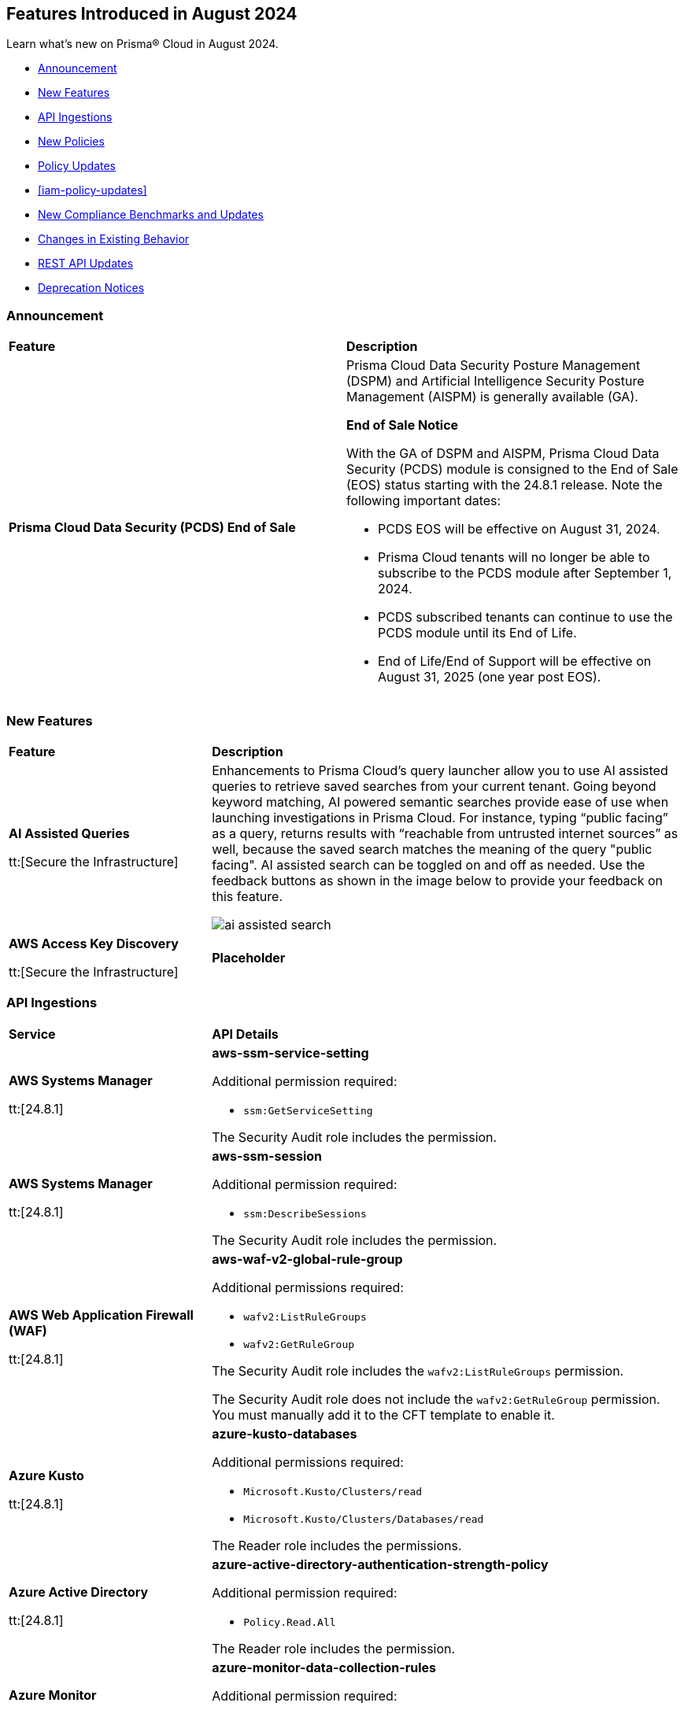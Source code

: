 == Features Introduced in August 2024

Learn what's new on Prisma® Cloud in August 2024.

* <<announcement>>
* <<new-features>>
* <<api-ingestions>>
* <<new-policies>>
* <<policy-updates>>
* <<iam-policy-updates>>
* <<new-compliance-benchmarks-and-updates>>
* <<changes-in-existing-behavior>>
* <<rest-api-updates>>
* <<deprecation-notices>>

[#announcement]
=== Announcement

[cols="50%a,50%a"]
|===
|*Feature*
|*Description*

|*Prisma Cloud Data Security (PCDS) End of Sale*

|Prisma Cloud Data Security Posture Management (DSPM) and Artificial Intelligence Security Posture Management (AISPM) is generally available (GA).

*End of Sale Notice*

With the GA of DSPM and AISPM, Prisma Cloud Data Security (PCDS) module is consigned to the End of Sale (EOS) status starting with the 24.8.1 release. Note the following important dates:

* PCDS EOS will be effective on August 31, 2024.
* Prisma Cloud tenants will no longer be able to subscribe to the PCDS module after September 1, 2024.
* PCDS subscribed tenants can continue to use the PCDS module until its End of Life.
* End of Life/End of Support will be effective on August 31, 2025 (one year post EOS).

|===


[#new-features]
=== New Features

[cols="30%a,70%a"]
|===
|*Feature*
|*Description*

|*AI Assisted Queries*

tt:[Secure the Infrastructure]
//RLP-146585, - To Do, JJ to share the doc link

|Enhancements to Prisma Cloud's query launcher allow you to use AI assisted queries to retrieve saved searches from your current tenant. Going beyond keyword matching, AI powered semantic searches provide ease of use when launching investigations in Prisma Cloud. For instance, typing “public facing” as a query, returns results with “reachable from untrusted internet sources” as well, because the saved search matches the meaning of the query "public facing". AI assisted search can be toggled on and off as needed. Use the feedback buttons as shown in the image below to provide your feedback on this feature. 

image::ai-assisted-search.gif[]

|*AWS Access Key Discovery*

tt:[Secure the Infrastructure]
//RLP-146594

|*Placeholder*

|===


[#api-ingestions]
=== API Ingestions

[cols="30%a,70%a"]
|===
|*Service*
|*API Details*

|*AWS Systems Manager*

tt:[24.8.1] 
//RLP-145960

|*aws-ssm-service-setting*

Additional permission required:

* `ssm:GetServiceSetting`

The Security Audit role includes the permission. 

|*AWS Systems Manager*

tt:[24.8.1] 
//RLP-145206

|*aws-ssm-session*

Additional permission required:

* `ssm:DescribeSessions`

The Security Audit role includes the permission. 

|*AWS Web Application Firewall (WAF)*

tt:[24.8.1] 
//RLP-134184

|*aws-waf-v2-global-rule-group*

Additional permissions required:

* `wafv2:ListRuleGroups`
* `wafv2:GetRuleGroup`

The Security Audit role includes the `wafv2:ListRuleGroups` permission.

The Security Audit role does not include the `wafv2:GetRuleGroup` permission. You must manually add it to the CFT template to enable it.

|*Azure Kusto*
//RLP-145859

tt:[24.8.1]

|*azure-kusto-databases*

Additional permissions required:

* `Microsoft.Kusto/Clusters/read`
* `Microsoft.Kusto/Clusters/Databases/read`

The Reader role includes the permissions.

|*Azure Active Directory*
//RLP-131021

tt:[24.8.1]

|*azure-active-directory-authentication-strength-policy*

Additional permission required:

* `Policy.Read.All`

The Reader role includes the permission.


|*Azure Monitor*
//RLP-145820

tt:[24.8.1] 

|*azure-monitor-data-collection-rules*

Additional permission required:

* `Microsoft.Insights/DataCollectionRules/Read`

The Reader role includes the permission.

|*Azure SQL Database*
//RLP-143840

tt:[24.8.1] 

|*azure-sql-vm*

Additional permission required:

* `Microsoft.SqlVirtualMachine/sqlVirtualMachines/read`

The Reader role includes the permission.

|*Azure Virtual Desktop*
//RLP-145868

tt:[24.8.1]

|*azure-virtual-desktop-application-groups*

Additional permission required:

* `Microsoft.DesktopVirtualization/applicationgroups/read`

The Reader role includes the permission.

|*Google Application Integration*
//RLP-146020

tt:[24.8.1]

|*gcloud-application-integration*

Additional permissions required:

* `integrations.integrations.list`
* `integrations.integrationVersions.list`

The Viewer role includes the permissions.

|*Google Backup and DR*
//RLP-146021

tt:[24.8.1]

|*gcloud-backup-dr-management-server*

Additional permissions required:

* `backupdr.managementServers.list`
* `backupdr.managementServers.getIamPolicy`

The Viewer role includes the permissions.


|*Google Cloud Scheduler*
//RLP-146022

tt:[24.8.1]

|*gcloud-cloud-scheduler-job*

Additional permission required:

* `cloudscheduler.jobs.list`

The Viewer role includes the permission.

|===


[#new-policies]
=== New Policies

[cols="50%a,50%a"]
|===
|*Policies*
|*Description*

|*AWS FSx for OpenZFS file systems not configured to copy tags to backups or volumes*

tt:[24.8.1]
//RLP-146695

|This policy identifies the AWS FSx for OpenZFS file system is configured to copy tags to backups or volumes.

AWS FSx for OpenZFS is a managed service for deploying and scaling OpenZFS file systems on AWS. Tags make resource identification and management easier, ensuring consistent security policies across file systems. Without copying tags to backups and volumes in AWS FSx for OpenZFS, enforcing consistent access control and tracking sensitive data in these resources becomes challenging.

It is recommended to configure an FSx for the OpenZFS file system to copy tags to backups and volumes.

*Policy Severity—* Informational

*Policy Type—* Config

----
config from cloud.resource where cloud.type = 'aws' AND api.name = 'aws-fsx-file-system' AND json.rule = FileSystemType equals "OPENZFS" and Lifecycle equals "AVAILABLE" and (OpenZFSConfiguration.CopyTagsToBackups is false or OpenZFSConfiguration.CopyTagsToVolumes is false )
----

|*AWS Private CA root certificate authority is enabled*

tt:[24.8.1]
//RLP-146681

|This policy identifies enabled AWS Private CA root certificate authorities.

AWS Private CA enables creating a root CA to issue private certificates for securing internal resources like servers, applications, users, devices, and containers. The root CA should be disabled for daily tasks to minimize risk, as it should only issue certificates for intermediate CAs, allowing it to remain secure while intermediate CAs handle the issuance of end-entity certificates.

It is recommended to disable the AWS Private CA root certificate authority to secure.

*Policy Severity—* Informational

*Policy Type—* Config

----
config from cloud.resource where cloud.type = 'aws' and api.name = 'aws-acm-pca-certificate-authority' AND json.rule = Type equal ignore case ROOT and Status equal ignore case active
----

|*AWS EC2 instance is assigned with public IP*

tt:[24.8.1]
//RLP-146630

|This policy identifies the AWS EC2 instance having a public IP address assigned.

AWS EC2 instances with public IPs are virtual servers hosted in the Amazon Web Services (AWS) cloud that can be accessed over the internet. Public IPs increase an EC2 instance's attack surface, necessitating robust security configurations to prevent unauthorized access and attacks.

It is recommended to use private IPv4 addresses for communication between EC2 instances and disassociate the public IP address from an instance or disable auto-assign public IP addresses in the subnet.

*Policy Severity—* Informational

*Policy Type—* Config

----
config from cloud.resource where cloud.type = 'aws' AND api.name = 'aws-ec2-describe-instances' AND json.rule = networkInterfaces[*].association.publicIp exists
----

|*AWS Secrets Manager secret not configured to rotate within 90 days*

tt:[24.8.1]
//RLP-146436

|This policy identifies the AWS Secrets Manager secret is not configured to automatically rotate the secret within 90 days.

Rotating secrets minimizes the risk of compromised credentials and reduces exposure to potential threats. Failing to rotate secrets increases the risk of security breaches and prolonged exposure to threats.

It is recommended to configure automatic rotation in AWS Secrets Manager to replace long-term secrets with short-term ones, reducing the risk of compromise.

*Policy Severity—* Low

*Policy Type—* Config

----
config from cloud.resource where cloud.type = 'aws' AND api.name = 'aws-secretsmanager-describe-secret' AND json.rule = rotationEnabled is true and owningService is not member of (appflow, databrew, datasync, directconnect, events, opsworks-cm, rds, sqlworkbench) and rotationRules.automaticallyAfterDays exists and rotationRules.automaticallyAfterDays greater than 90
----

|*AWS RDS database reachable from any untrust internet source*

tt:[24.8.1]
//RLP-145572

|This policy identifies AWS RDS instances that are exposed to inbound traffic from any untrust internet source. 

AWS RDS is Amazon managed service for running relational databases in the cloud. Allowing an AWS RDS database to be reachable from any untrusted internet source increases the risk of unauthorized access and potential security breaches due to expanded attack surface.

It is recommended to restrict traffic from untrusted IP addresses and limit the access to known hosts, services, or specific entities for the RDS Database instances.

*Policy Severity—* High

*Policy Type—* Network Config

----
config from network where source.network = UNTRUST_INTERNET and dest.resource.type = 'PaaS' and dest.cloud.type = 'AWS' and dest.paas.service.type = 'AWS RDS' 
----

|*AWS Redshift database reachable from any untrust internet source*

tt:[24.8.1]
//RLP-145570

|This policy identifies the AWS Redshift clusters that are exposed to inbound traffic from any untrust internet source. 

Redshift clusters are AWS cloud-based data warehouses designed for data analysis and querying of large datasets. Allowing an AWS Redshift cluster to be reachable from any untrusted internet source increases the risk of unauthorized access and potential security breaches due to expanded attack surface.

It is recommended to restrict traffic from untrusted IP addresses and limit the access to known hosts, services, or specific entities for the Redshift clusters.

*Policy Severity—* High

*Policy Type—* Network Config

----
config from network where source.network = UNTRUST_INTERNET and dest.resource.type = 'PaaS' and dest.cloud.type = 'AWS' and dest.paas.service.type = 'AWS Redshift'
----

|*Azure Microsoft Entra ID users can consent to apps accessing company data on their behalf not set to verified publishers*

tt:[24.8.1]
//RLP-146433

|This policy identifies instances in the Microsoft Entra ID configuration where users in your Azure Microsoft Entra ID (formerly Azure Active Directory) can consent to applications accessing company data on their behalf, even if the applications are not from verified publishers.

Allowing unverified applications to access company data increases the likelihood of data breaches and unauthorized access, which could lead to the exposure of confidential information. Using unverified applications can lead to non-compliance with data protection regulations and undermine trust in the organization's data handling practices.

As a best practice, it is recommended to configure the user consent settings to restrict access only to applications from verified publishers.

*Policy Severity—* Low

*Policy Type—* Config

----
config from cloud.resource where cloud.type = 'azure' AND api.name = 'azure-active-directory-authorization-policy' AND json.rule = defaultUserRolePermissions.permissionGrantPoliciesAssigned[*] does not contain "ManagePermissionGrantsForSelf.microsoft-user-default-low"
----

|*Azure Machine Learning compute instance not running latest OS Image Version*

tt:[24.8.1]
//RLP-146432

|This policy identifies Azure Machine Learning compute instances not running on the latest available image version.

Running compute instances on outdated image versions increases security risks. Without the latest security patches and updates, these instances are more vulnerable to attacks, which can compromise machine learning models and data.

As a best practice, it is recommended to recreate or update Azure Machine Learning compute instances to the latest image version, ensuring they have the most recent security patches and updates.

*Policy Severity—* Medium

*Policy Type—* Config

----
config from cloud.resource where cloud.type = 'azure' AND api.name = 'azure-machine-learning-compute' AND json.rule = properties.provisioningState equal ignore case "Succeeded" and properties.properties.state equal ignore case "Running" and properties.properties.osImageMetadata.isLatestOsImageVersion is false
----

|*Azure Network Watcher not enabled*

tt:[24.8.1]
//RLP-146431

|This policy identifies Azure subscription regions where Network Watcher is not enabled. 

Azure Network Watcher provides tools to monitor, diagnose, view metrics, and enable or disable logs for resources in an Azure virtual network. Without Network Watcher enabled, you lose critical capabilities to monitor and diagnose network issues, making it difficult to identify and resolve performance bottlenecks, network security rules, and connectivity issues.

As a best practice, it is recommended to enable Azure Network Watcher for your region to leverage its monitoring and diagnostic capabilities.

*Policy Severity—* Informational

*Policy Type—* Config

----
config from cloud.resource where cloud.type = 'azure' AND api.name = 'azure-network-watcher-list' AND json.rule = provisioningState equals Succeeded as X; count(X) less than 1
----

|*Azure SQL server public network access setting is enabled*

tt:[24.8.1]
//RLP-39590

|This policy identifies Azure SQL servers which have public network access setting enabled. 

Publicly accessible SQL servers are vulnerable to external threats with risk of unauthorized access or may remotely exploit any vulnerabilities.

It is recommended to configure the SQL servers with IP-based strict server-level firewall rules or virtual-network rules or private endpoints so that servers are accessible only to restricted entities.

*Policy Severity—* Medium

*Policy Type—* Config

----
config from cloud.resource where cloud.type = 'azure' AND api.name = 'azure-sql-server-list' AND json.rule = ['sqlServer'].['properties.state'] equal ignore case Ready and ['sqlServer'].['properties.publicNetworkAccess'] equal ignore case Enabled and ['sqlServer'].['properties.privateEndpointConnections'] is empty and firewallRules[*] is empty
----

|*Azure PostgreSQL flexible server secure transport parameter is disabled*

tt:[24.8.1]
//RLP-39432

|This policy identifies PostgreSQL flexible servers for which secure transport (SSL connectivity) parameter is disabled. 

Secure transport (SSL connectivity) helps to provide a new layer of security, by connecting server to client applications using Secure Sockets Layer (SSL). Enforcing SSL connections between server and client applications helps protect against ‘man in the middle’ attacks by encrypting the data stream between the server and application.

As a security best practice, it is recommended to enable secure transport parameter for Azure PostgreSQL flexible server.

*Policy Severity—* Medium

*Policy Type—* Config

----
config from cloud.resource where cloud.type = 'azure' AND api.name = 'azure-postgresql-flexible-server' AND json.rule = properties.state equal ignore case Ready and require_secure_transport.value does not equal ignore case on
----

|*Azure SQL server using insecure TLS version*

tt:[24.8.1]
//RLP-36846

|This policy identifies Azure SQL servers which use insecure TLS version. 

Enforcing TLS connections between database server and client applications helps protect against 'man in the middle' attacks by encrypting the data stream between the server and application. 

As a security best practice, it is recommended to use the latest TLS version for Azure SQL server.

*Policy Severity—* Medium

*Policy Type—* Config

----
config from cloud.resource where cloud.type = 'azure' AND api.name = 'azure-sql-server-list' AND json.rule = ['sqlServer'].['properties.state'] equal ignore case "Ready" and (['sqlServer'].['properties.minimalTlsVersion'] equal ignore case "None" or ['sqlServer'].['properties.minimalTlsVersion'] equals "1.0" or ['sqlServer'].['properties.minimalTlsVersion'] equals "1.1")
----

|*GCP Cloud Function not enabled with VPC connector for network egress*

tt:[24.8.1]
//RLP-146158

|This policy identifies GCP Cloud Functions that are not enabled with a VPC connector for network egress. This includes both Cloud Functions v1 and Cloud Functions v2.

Using a VPC connector for network egress in GCP Cloud Functions is crucial to prevent security risks such as data interception and unauthorized access. This practice strengthens security by allowing safe communication with private resources, enhancing traffic monitoring, reducing the risk of data leaks, and ensuring compliance with security policies.

It is recommended to configure GCP Cloud Functions with a VPC connector.

*Policy Severity—* Informational

*Policy Type—* Config

----
config from cloud.resource where cloud.type = 'gcp' AND api.name = 'gcloud-cloud-function-v2' AND json.rule = state equals ACTIVE and serviceConfig.vpcConnector does not exist
----

|*GCP Cloud Function with overly permissive network ingress settings*

tt:[24.8.1]
//RLP-146154

|This policy identifies GCP Cloud Functions that have overly permissive network ingress settings. This includes both Cloud Functions v1 and Cloud Functions v2.

Ingress settings control whether resources outside of your Google Cloud project or VPC Service Controls perimeter can invoke a function.  With overly permissive ingress setting, all inbound requests to invoke function are allowed, both from the public and from resources within the same project. Restrictive network ingress settings for cloud functions in GCP minimize the risk of unauthorized access and attacks by limiting inbound traffic to trusted sources. This approach enhances security, prevents malicious activities, and ensures only legitimate traffic reaches your applications.

It is recommended to restrict the public traffic and allow traffic from VPC networks in the same project or traffic through the Cloud Load Balancer.

*Policy Severity—* Low

*Policy Type—* Config

----
config from cloud.resource where cloud.type = 'gcp' AND api.name = 'gcloud-cloud-function-v2' AND json.rule = state equals ACTIVE and serviceConfig.ingressSettings equals ALLOW_ALL
----

|*GCP Cloud Function v1 is using unsecured HTTP trigger*

tt:[24.8.1]
//RLP-146140

|This policy identifies GCP Cloud Functions v1 that are using unsecured HTTP trigger.

Using HTTP triggers for cloud functions poses significant security risks, including vulnerability to interception, tampering, and various attacks like man-in-the-middle. Conversely, HTTPS triggers provide encrypted communication, safeguarding sensitive data and ensuring confidentiality. HTTPS also supports authentication mechanisms, enhancing overall security and trust.

It is recommended to enable 'Require HTTPS' for HTTP triggers for all cloud functions v1.

*Policy Severity—* Medium

*Policy Type—* Config

----
config from cloud.resource where cloud.type = 'gcp' AND api.name = 'gcloud-cloud-function-v2' AND json.rule = environment equals GEN_1 and serviceConfig.securityLevel does not equal SECURE_ALWAYS
----

|*GCP Cloud Function is publicly accessible by allUsers or allAuthenticatedUsers*

tt:[24.8.1]
//RLP-146140

|This policy identifies GCP Cloud Functions that are publicly accessible by allUsers or allAuthenticatedUsers.

Granting permissions to 'allusers' or 'allAuthenticatedUsers' on any resource in GCP makes the resource public. Public access over cloud functions can lead to unauthorized invocations of the function or leakage of sensitive information such as the function's source code. 

Following the least privileged access policy, it is recommended to grant access restrictively and avoid granting permissions to allUsers or allAuthenticatedUsers unless absolutely needed.

*Policy Severity—* Medium

*Policy Type—* Config

----
config from cloud.resource where cloud.type = 'gcp' AND api.name = 'gcloud-cloud-function-v2' AND json.rule = state equals ACTIVE and iamPolicy.bindings[?any(members[*] is member of ("allAuthenticatedUsers","allUsers"))] exists
----

|*GCP Cloud Function is granted a basic role*

tt:[24.8.1]
//RLP-145853

|This policy identifies GCP Cloud Functions that are granted a basic role. This includes both Cloud Functions v1 and Cloud Functions v2.

Basic roles are highly permissive roles that existed before the introduction of IAM and grant wide access over project to the grantee. The use of basic roles for granting permissions increases the blast radius and could help to escalate privilege further in case the Cloud Function is compromised.

Following the principle of least privilege, it is recommended to avoid the use of basic roles.

*Policy Severity—* Medium

*Policy Type—* Config

----
config from cloud.resource where api.name = 'gcloud-projects-get-iam-user' AND json.rule = roles[*] contains "roles/viewer" or roles[*] contains "roles/editor" or roles[*] contains "roles/owner" as X; config from cloud.resource where api.name = 'gcloud-cloud-function-v2' as Y; filter '$.Y.serviceConfig.serviceAccountEmail equals $.X.user'; show Y;
----

|*OCI Object Storage Bucket write level logging is disabled*

tt:[24.8.1]
//RLP-61035

|This policy identifies Object Storage buckets that have write-level logging disabled.

Enabling write-level logging for Object Storage provides more visibility into changes to objects in your buckets. Without write-level logging, there is no record of changes made to the bucket. This lack of visibility can lead to undetected data breaches, unauthorized changes, and compliance violations.

As a best practice, it is recommended to enable write-level logging on Object Storage buckets.

*Policy Severity—* Low

*Policy Type—* Config

----
config from cloud.resource where api.name = 'oci-object-storage-bucket' as X; config from cloud.resource where api.name = 'oci-logging-logs' as Y; filter 'not ($.X.name contains $.Y.configuration.source.resource and $.Y.configuration.source.service contains objectstorage and $.Y.configuration.source.category contains write and $.Y.lifecycleState equal ignore case ACTIVE )'; show X;
----

|*User with Administrative Permissions Has Active Access Keys Which Are Unused Over 90 Days*

tt:[24.8.1]
//RLP-146497

|Identifies user accounts with administrative permissions for which active access keys exist and have not been used in at least 90 days. Access keys are long-term credentials which allow AWS IAM users programmatic access to resources. When the user in question possesses administrative permissions, and their access keys are active but not in use, they can potentially be found by an adversary, granting them administrative permissions.

*Policy Severity—* Medium

*Policy Type—* IAM

*Policy Subtype—* Permissions

----
config from iam where dest.cloud.type = 'AWS' AND action.access.isAdministrative = true AND source.cloud.accesskey.lastused.days > 90 AND source.cloud.accesskey.activekeys > 0
----

|*Cloud Service account with high privileges is inactive for 90 days and is assigned to a resource*

tt:[24.8.1]
//RLP-146497

|Identifies cloud service accounts in Azure, AWS and GCP which have administrative permissions that have not been used in the last 90 days and are attached to a resource. 

As opposed to user accounts, service accounts are predictable. Therefore, if a service account has administrative permissions which it has not used in the past 90 days, we can confidently say the resource it is attached to does not require them, and remove the permissions, decreasing the blast radius in case of a compromise of the service account.

*Policy Severity—* Medium

*Policy Type—* IAM

*Policy Subtype—* Permissions

----
config from iam where grantedby.cloud.entity.type IN ( 'role', 'serviceaccount', 'service principal', 'user assigned', 'system assigned' ) AND action.access.isAdministrative = true AND grantedby.cloud.entity.lastlogin.days > 90 AND source.cloud.resource.type in ( 'instance', 'function', 'oidc-provider', 'environment', 'task-definition', 'WebIdentity', 'virtualMachines', 'sites', 'App Registration', 'service', 'workflows', 'virtualMachineScaleSets/virtualMachines', 'instances', 'applications', 'services', 'functions', 'serviceAccounts')
----

|*User account with high privileges and MFA disabled*

tt:[24.8.1]
//RLP-146497

|Identifies user accounts with administrative permissions for which Multi-Factor Authentication (MFA) is not enabled. 

Sensitive accounts such as those with administrative permissions are considered high value to attackers and tend to be targeted. 

As such, these accounts, when not safeguarded by an additional authentication factor, have a higher chance of successful compromise, which would result in the adversary gaining administrative permissions within your ogranization.

*Policy Severity—* High

*Policy Type—* IAM

*Policy Subtype—* Permissions

----
config from iam where action.access.isAdministrative = true AND source.cloud.resource.type = 'user' AND source.mfaenabled = False
----

|*Third-Party Service Account with High Privileges at the Folder or Organization Level*

tt:[24.8.1]
//RLP-146497

|Identifies instances of third-party vendor owned service accounts which are granted high privileges and may allow administrative access to your cloud environment. 

This increases the attack surface, as in case of a compromise of the vendor's environment, an attacker would gain elevated access to your account by abusing the service account permissions.

*Policy Severity—* Medium

*Policy Type—* IAM

*Policy Subtype—* Permissions

----
config from iam where dest.cloud.type = 'GCP' AND grantedby.cloud.entity.type = 'serviceaccount' AND action.access.isAdministrative = true AND source.cloud.account.isvendor = true AND grantedby.level.type IN ( 'GCP Organization', 'GCP Folder' )
----


|*Service Account with Cross Cloud Administrative Access*

tt:[24.8.1]
//RLP-146497

|Identifies service accounts with permissions to assume an administrative role in another account hosted in a different cloud vendor environment. 

Administrative permissions can result in the compromising of the security posture of your organization.

As the service account resides in a separate cloud vendor's environment, a compromise of the source account could lead to lateral movement exposing the second account and enlarging the blast radius across cloud provider environments.

*Policy Severity—* Medium

*Policy Type—* IAM

*Policy Subtype—* Permissions

----
config from iam where source.cloud.type = 'GCP' AND dest.cloud.type = 'AWS' and action.access.isadministrative = True AND grantedby.cloud.entity.type = 'role'
----

|===


[#policy-updates]
=== Policy Updates

[cols="50%a,50%a"]
|===
|*Policy Updates*
|*Description*

2+|*Policy Updates—RQL and Metadata*

|*GCP GKE unsupported Master node version*
//RLP-146735

tt:[24.8.1]

|*Changes—* The policy description and RQL are updated to narrow down resources based on currently supported GKE versions and remove false positives.

*Current Policy Description—* Ensure your GKE Master node version is supported. This policy checks your GKE master node version and generates an alert if the version running is unsupported.

*Updated Policy Description—* This policy identifies the GKE master node version and generates an alert if the version running is unsupported.

Using an unsupported version of Google Kubernetes Engine (GKE) on Google Cloud Platform (GCP) can lead to several potential issues and risks, such as security vulnerabilities, compatibility issues, performance and stability problems, and compliance concerns. To mitigate these risks, it's crucial to regularly update the GKE clusters to supported versions recommended by Google Cloud.

As a security best practice, it is always recommended to use the latest version of GKE.

*Policy Severity—* Medium

*Policy Type—* Config

*Current RQL—*

----
config from cloud.resource where cloud.type = 'gcp' AND api.name = 'gcloud-container-describe-clusters' AND json.rule = isMasterVersionSupported exists AND isMasterVersionSupported does not equal "true"
----

*Updated RQL—*

----
config from cloud.resource where cloud.type = 'gcp' AND api.name = 'gcloud-container-describe-clusters' AND json.rule = NOT ( currentMasterVersion starts with "1.27." or currentMasterVersion starts with "1.28." or currentMasterVersion starts with "1.29." or currentMasterVersion starts with "1.30." )
----

*Impact—* Low. Existing alerts will be resolved for the GKE clusters where the GKE major and minor versions are not end of life as per the GCP release schedule.

|*GCP GKE unsupported node version*
//RLP-146735

tt:[24.8.1]

|*Changes—* The policy description and RQL are updated to narrow down resources based on currently supported GKE versions and remove false positives.

*Current Policy Description—* Ensure your GKE node version is supported. This policy checks your GKE node version and generates an alert if the version running is unsupported.

*Updated Policy Description—* This policy identifies the GKE node version and generates an alert if the version running is unsupported.

Using an unsupported version of Google Kubernetes Engine (GKE) on Google Cloud Platform (GCP) can lead to several potential issues and risks, such as security vulnerabilities, compatibility issues, performance and stability problems, and compliance concerns. To mitigate these risks, it's crucial to regularly update the GKE clusters to supported versions recommended by Google Cloud.

As a security best practice, it is always recommended to use the latest version of GKE.

*Policy Severity—* Medium

*Policy Type—* Config

*Current RQL—*

----
config from cloud.resource where cloud.type = 'gcp' AND api.name = 'gcloud-container-describe-clusters' AND json.rule = isNodeVersionSupported exists AND isNodeVersionSupported does not equal "true"
----

*Updated RQL—*

----
config from cloud.resource where cloud.type = 'gcp' AND api.name = 'gcloud-container-describe-clusters' AND json.rule = NOT ( currentNodeVersion starts with "1.27." or currentNodeVersion starts with "1.28." or currentNodeVersion starts with "1.29." or currentNodeVersion starts with "1.30." )
----

*Impact—* Low. Existing alerts will be resolved for the GKE clusters where the GKE major and minor versions are not end of life as per the GCP release schedule.

|*AWS Secret Manager Secret that is publicly accessible through IAM policies*
//RLP-146497

tt:[24.8.1]

|*Changes—* The policy name, description, and RQL are updated to take into account all resource-based policy conditions to ensure full coverage.

*Current Policy Name—* AWS Secret Manager Secret that is publicly accessible through IAM policies

*Updated Policy Name—* AWS Secret Manager Secret is Publicly Accessible Through Resource-Based Policies

*Current Policy Description—* This policy identifies the AWS Secret Manager Secret resources which are publicly accessible through IAM policies. Ensure that the AWS Secret Manager Secret resources provisioned in your AWS account are not publicly accessible from the Internet to avoid sensitive data exposure and minimize security risks.

*Updated Policy Description—* This policy identifies AWS Secret Manager Secrets with Resource-based policies which allow all principals. This configuration creates a risk of sensitive information exposure. 

*Policy Severity—* High

*Policy Type—* IAM

*Current RQL—*

----
config from iam where dest.cloud.type = 'AWS' and source.public = true AND dest.cloud.service.name = 'secretsmanager' and dest.cloud.resource.type = 'Secret' AND grantedby.cloud.policy.condition ( 'aws:SourceArn' ) does not exist AND grantedby.cloud.policy.condition ( 'aws:VpcSourceIp' ) does not exist AND grantedby.cloud.policy.condition ( 'aws:username' ) does not exist AND grantedby.cloud.policy.condition ( 'aws:userid' ) does not exist AND grantedby.cloud.policy.condition ( 'aws:SourceVpc' ) does not exist AND grantedby.cloud.policy.condition ( 'aws:SourceVpce' ) does not exist AND grantedby.cloud.policy.condition ( 'aws:SourceIp' ) does not exist AND grantedby.cloud.policy.condition ( 'aws:SourceIdentity' ) does not exist AND grantedby.cloud.policy.condition ( 'aws:SourceAccount' ) does not exist AND grantedby.cloud.policy.condition ( 'aws:PrincipalOrgID' ) does not exist AND grantedby.cloud.policy.condition ( 'aws:PrincipalArn' ) does not exist AND grantedby.cloud.policy.condition ( 'aws:SourceOwner' ) does not exist AND grantedby.cloud.policy.condition ( 'kms:CallerAccount' ) does not exist AND grantedby.cloud.policy.condition ( 'aws:PrincipalOrgPaths' ) does not exist AND grantedby.cloud.policy.condition ( 'aws:ResourceOrgID' ) does not exist AND grantedby.cloud.policy.condition ( 'aws:ResourceOrgPaths' ) does not exist AND grantedby.cloud.policy.condition ( 'aws:ResourceAccount' ) does not exist
----

*Updated RQL—*

----
config from iam where dest.cloud.type = 'AWS' and source.public = true AND dest.cloud.service.name = 'secretsmanager' and dest.cloud.resource.type = 'Secret' AND grantedby.cloud.policy.condition does not exist 
----

*Impact—* No impact on alerts.

|*AWS KMS Key that is publicly accessible through IAM policies*
//RLP-146497

tt:[24.8.1]

|*Changes—* The policy name, description, and RQL are updated to take into account all resource-based policy conditions to ensure full coverage.

*Current Policy Name—* AWS KMS Key that is publicly accessible through IAM policies

*Updated Policy Name—* AWS KMS Key is Publicly Accessible Through Resource-Based Policies

*Current Policy Description—* This policy identifies the AWS KMS Key resources which are publicly accessible through IAM policies. Ensure that the AWS KMS Key resources provisioned in your AWS account are not publicly accessible from the Internet to avoid sensitive data exposure and minimize security risks.

*Updated Policy Description—* This policy identifies AWS KMS Keys with Resource-based policies which allow all principals. This configuration creates a risk of sensitive information exposure.

*Policy Severity—* High

*Policy Type—* IAM

*Current RQL—*

----
config from iam where dest.cloud.type = 'AWS' and source.public = true AND dest.cloud.service.name = 'kms' AND dest.cloud.resource.type = 'key' AND grantedby.cloud.policy.condition ( 'aws:SourceArn' ) does not exist AND grantedby.cloud.policy.condition ( 'aws:VpcSourceIp' ) does not exist AND grantedby.cloud.policy.condition ( 'aws:username' ) does not exist AND grantedby.cloud.policy.condition ( 'aws:userid' ) does not exist AND grantedby.cloud.policy.condition ( 'aws:SourceVpc' ) does not exist AND grantedby.cloud.policy.condition ( 'aws:SourceVpce' ) does not exist AND grantedby.cloud.policy.condition ( 'aws:SourceIp' ) does not exist AND grantedby.cloud.policy.condition ( 'aws:SourceIdentity' ) does not exist AND grantedby.cloud.policy.condition ( 'aws:SourceAccount' ) does not exist AND grantedby.cloud.policy.condition ( 'aws:PrincipalOrgID' ) does not exist AND grantedby.cloud.policy.condition ( 'aws:PrincipalArn' ) does not exist AND grantedby.cloud.policy.condition ( 'aws:SourceOwner' ) does not exist AND grantedby.cloud.policy.condition ( 'kms:CallerAccount' ) does not exist AND grantedby.cloud.policy.condition ( 'aws:PrincipalOrgPaths' ) does not exist AND grantedby.cloud.policy.condition ( 'aws:ResourceOrgID' ) does not exist AND grantedby.cloud.policy.condition ( 'aws:ResourceOrgPaths' ) does not exist AND grantedby.cloud.policy.condition ( 'aws:ResourceAccount' ) does not exist
----

*Updated RQL—*

----
config from iam where dest.cloud.type = 'AWS' and source.public = true AND dest.cloud.service.name = 'kms' AND dest.cloud.resource.type = 'key' AND grantedby.cloud.policy.condition does not exist 
----

*Impact—* No impact on alerts.

|*AWS Lambda Layer Version that is publicly accessible through IAM policies*
//RLP-146497

tt:[24.8.1]

|*Changes—* The policy name, description, and RQL are updated to take into account all resource-based policy conditions to ensure full coverage.

*Current Policy Name—* AWS Lambda Layer Version that is publicly accessible through IAM policies

*Updated Policy Name—* AWS Lambda Layer Version is Publicly Accessible Through Resource-Based Policies 

*Current Policy Description—* This policy identifies the AWS Lambda Layer Version resources which are publicly accessible through IAM policies. Ensure that the AWS AWS Lambda Layer Version resources provisioned in your AWS account are not publicly accessible from the Internet to avoid sensitive data exposure and minimize security risks.

*Updated Policy Description—* This policy identifies AWS Lambda Layer Versions with Resource-based policies which allow all principals. This configuration creates a risk of sensitive information exposure.

*Policy Severity—* Critical

*Policy Type—* IAM

*Current RQL—*

----
config from iam where dest.cloud.type = 'AWS' and source.public = true AND dest.cloud.service.name = 'lambda' AND dest.cloud.resource.type = 'layerVersion' AND grantedby.cloud.policy.condition ( 'aws:SourceArn' ) does not exist AND grantedby.cloud.policy.condition ( 'aws:VpcSourceIp' ) does not exist AND grantedby.cloud.policy.condition ( 'aws:username' ) does not exist AND grantedby.cloud.policy.condition ( 'aws:userid' ) does not exist AND grantedby.cloud.policy.condition ( 'aws:SourceVpc' ) does not exist AND grantedby.cloud.policy.condition ( 'aws:SourceVpce' ) does not exist AND grantedby.cloud.policy.condition ( 'aws:SourceIp' ) does not exist AND grantedby.cloud.policy.condition ( 'aws:SourceIdentity' ) does not exist AND grantedby.cloud.policy.condition ( 'aws:SourceAccount' ) does not exist AND grantedby.cloud.policy.condition ( 'aws:PrincipalOrgID' ) does not exist AND grantedby.cloud.policy.condition ( 'aws:PrincipalArn' ) does not exist AND grantedby.cloud.policy.condition ( 'AWS:SourceOwner' ) does not exist AND grantedby.cloud.policy.condition ( 'kms:CallerAccount' ) does not exist AND grantedby.cloud.policy.condition ( 'aws:PrincipalOrgPaths' ) does not exist AND grantedby.cloud.policy.condition ( 'aws:ResourceOrgID' ) does not exist AND grantedby.cloud.policy.condition ( 'aws:ResourceOrgPaths' ) does not exist AND grantedby.cloud.policy.condition ( 'aws:ResourceAccount' ) does not exist)
----

*Updated RQL—*

----
config from iam where dest.cloud.type = 'AWS' and source.public = true AND dest.cloud.service.name = 'lambda' AND dest.cloud.resource.type = 'layerVersion' AND grantedby.cloud.policy.condition does not exist 
----

*Impact—* No impact on alerts.

|*AWS SQS Queue that is publicly accessible through IAM policies*
//RLP-146497

tt:[24.8.1]

|*Changes—* The policy name, description, and RQL are updated to take into account all resource-based policy conditions to ensure full coverage.

*Current Policy Name—* AWS SQS Queue that is publicly accessible through IAM policies

*Updated Policy Name—* AWS SQS Queue is Publicly Accessible Through Resource-Based Policies

*Current Policy Description—* This policy identifies the AWS SQS Queue resources which are publicly accessible through IAM policies. Ensure that the AWS SQS Queue resources provisioned in your AWS account are not publicly accessible from the Internet to avoid sensitive data exposure and minimize security risks.

*Updated Policy Description—* This policy identifies AWS SQS Queues with Resource-based policies which allow all principals. This configuration creates a risk of sensitive information exposure.

*Policy Severity—* High

*Policy Type—* IAM

*Current RQL—*

----
config from iam where dest.cloud.type = 'AWS' and source.public = true AND dest.cloud.service.name = 'sqs' AND dest.cloud.resource.type = 'queue' AND grantedby.cloud.policy.condition ( 'aws:SourceArn' ) does not exist AND grantedby.cloud.policy.condition ( 'aws:VpcSourceIp' ) does not exist AND grantedby.cloud.policy.condition ( 'aws:username' ) does not exist AND grantedby.cloud.policy.condition ( 'aws:userid' ) does not exist AND grantedby.cloud.policy.condition ( 'aws:SourceVpc' ) does not exist AND grantedby.cloud.policy.condition ( 'aws:SourceVpce' ) does not exist AND grantedby.cloud.policy.condition ( 'aws:SourceIp' ) does not exist AND grantedby.cloud.policy.condition ( 'aws:SourceIdentity' ) does not exist AND grantedby.cloud.policy.condition ( 'aws:SourceAccount' ) does not exist AND grantedby.cloud.policy.condition ( 'aws:PrincipalOrgID' ) does not exist AND grantedby.cloud.policy.condition ( 'aws:PrincipalArn' ) does not exist AND grantedby.cloud.policy.condition ( 'aws:SourceOwner' ) does not exist AND grantedby.cloud.policy.condition ( 'kms:CallerAccount' ) does not exist AND grantedby.cloud.policy.condition ( 'aws:PrincipalOrgPaths' ) does not exist AND grantedby.cloud.policy.condition ( 'aws:ResourceOrgID' ) does not exist AND grantedby.cloud.policy.condition ( 'aws:ResourceOrgPaths' ) does not exist AND grantedby.cloud.policy.condition ( 'aws:ResourceAccount' ) does not exist
----

*Updated RQL—*

----
config from iam where dest.cloud.type = 'AWS' and source.public = true AND dest.cloud.service.name = 'sqs' AND dest.cloud.resource.type = 'queue' AND grantedby.cloud.policy.condition does not exist 
----

*Impact—* No impact on alerts.

|*AWS SNS Topic that is publicly accessible through IAM policies*
//RLP-146497

tt:[24.8.1]

|*Changes—* The policy name, description, and RQL are updated to take into account all resource-based policy conditions to ensure full coverage.

*Current Policy Name—* AWS SNS Topic that is publicly accessible through IAM policies

*Updated Policy Name—* AWS SNS Topic is Publicly Accessible Through Resource-Based Policies

*Current Policy Description—* This policy identifies the AWS SNS Topic resources which are publicly accessible through IAM policies. Ensure that the AWS SNS Topic resources provisioned in your AWS account are not publicly accessible from the Internet to avoid sensitive data exposure and minimize security risks.

*Updated Policy Description—* This policy identifies AWS SNS Topics with Resource-based policies which allow all principals. This configuration creates a risk of sensitive information exposure. 

*Policy Severity—* High

*Policy Type—* IAM

*Current RQL—*

----
config from iam where dest.cloud.type = 'AWS' and source.public = true AND dest.cloud.service.name = 'sns' AND dest.cloud.resource.type = 'topic' AND grantedby.cloud.policy.condition ( 'aws:SourceArn' ) does not exist AND grantedby.cloud.policy.condition ( 'aws:VpcSourceIp' ) does not exist AND grantedby.cloud.policy.condition ( 'aws:username' ) does not exist AND grantedby.cloud.policy.condition ( 'aws:userid' ) does not exist AND grantedby.cloud.policy.condition ( 'aws:SourceVpc' ) does not exist AND grantedby.cloud.policy.condition ( 'aws:SourceVpce' ) does not exist AND grantedby.cloud.policy.condition ( 'aws:SourceIp' ) does not exist AND grantedby.cloud.policy.condition ( 'aws:SourceIdentity' ) does not exist AND grantedby.cloud.policy.condition ( 'aws:SourceAccount' ) does not exist AND grantedby.cloud.policy.condition ( 'aws:PrincipalOrgID' ) does not exist AND grantedby.cloud.policy.condition ( 'aws:PrincipalArn' ) does not exist AND grantedby.cloud.policy.condition ( 'aws:SourceOwner' ) does not exist AND grantedby.cloud.policy.condition ( 'kms:CallerAccount' ) does not exist AND grantedby.cloud.policy.condition ( 'aws:PrincipalOrgPaths' ) does not exist AND grantedby.cloud.policy.condition ( 'aws:ResourceOrgID' ) does not exist AND grantedby.cloud.policy.condition ( 'aws:ResourceOrgPaths' ) does not exist AND grantedby.cloud.policy.condition ( 'aws:ResourceAccount' ) does not exist
----

*Updated RQL—*

----
config from iam where dest.cloud.type = 'AWS' and source.public = true AND dest.cloud.service.name = 'sns' AND dest.cloud.resource.type = 'topic' AND grantedby.cloud.policy.condition does not exist 
----

*Impact—* No impact on alerts.

|*AWS ECR Repository that is publicly accessible through IAM policies*
//RLP-146497

tt:[24.8.1]

|*Changes—* The policy name, description, and RQL are updated to take into account all resource-based policy conditions to ensure full coverage.

*Current Policy Name—* AWS ECR Repository that is publicly accessible through IAM policies

*Updated Policy Name—* AWS ECR Repository is Publicly Accessible Through Resource-Based Policies 

*Current Policy Description—* This policy identifies the AWS ECR Repository resources which are publicly accessible through IAM policies. Ensure that the AWS ECR Repository resources provisioned in your AWS account are not publicly accessible from the Internet to avoid sensitive data exposure and minimize security risks.

*Updated Policy Description—* This policy identifies AWS ECR Repositories with Resource-based policies which allow all principals. This configuration creates a risk of sensitive information exposure. 

*Policy Severity—* High

*Policy Type—* IAM

*Current RQL—*

----
config from iam where dest.cloud.type = 'AWS' and source.public = true AND dest.cloud.service.name = 'ecr' AND dest.cloud.resource.type = 'repository' AND grantedby.cloud.policy.condition ( 'aws:SourceArn' ) does not exist AND grantedby.cloud.policy.condition ( 'aws:VpcSourceIp' ) does not exist AND grantedby.cloud.policy.condition ( 'aws:username' ) does not exist AND grantedby.cloud.policy.condition ( 'aws:userid' ) does not exist AND grantedby.cloud.policy.condition ( 'aws:SourceVpc' ) does not exist AND grantedby.cloud.policy.condition ( 'aws:SourceVpce' ) does not exist AND grantedby.cloud.policy.condition ( 'aws:SourceIp' ) does not exist AND grantedby.cloud.policy.condition ( 'aws:SourceIdentity' ) does not exist AND grantedby.cloud.policy.condition ( 'aws:SourceAccount' ) does not exist AND grantedby.cloud.policy.condition ( 'aws:PrincipalOrgID' ) does not exist AND grantedby.cloud.policy.condition ( 'aws:PrincipalArn' ) does not exist AND grantedby.cloud.policy.condition ( 'aws:SourceOwner' ) does not exist AND grantedby.cloud.policy.condition ( 'kms:CallerAccount' ) does not exist AND grantedby.cloud.policy.condition ( 'aws:PrincipalOrgPaths' ) does not exist AND grantedby.cloud.policy.condition ( 'aws:ResourceOrgID' ) does not exist AND grantedby.cloud.policy.condition ( 'aws:ResourceOrgPaths' ) does not exist AND grantedby.cloud.policy.condition ( 'aws:ResourceAccount' ) does not exist
----

*Updated RQL—*

----
config from iam where dest.cloud.type = 'AWS' and source.public = true AND dest.cloud.service.name = 'ecr' AND dest.cloud.resource.type = 'repository' AND grantedby.cloud.policy.condition does not exist 
----

*Impact—* No impact on alerts.


|*AWS S3 bucket with data destruction permissions is publicly accessible through IAM policies*
//RLP-146497

tt:[24.8.1]

|*Changes—* The policy name, description, and RQL are updated to take into account all resource-based policy conditions to ensure full coverage.

*Current Policy Name—* AWS S3 bucket with data destruction permissions is publicly accessible through IAM policies

*Updated Policy Name—* AWS S3 Bucket with Data Destruction Permissions is Publicly Accessible Through Resource-Based Policies

*Current Policy Description—* Having a publicly accessible AWS S3 bucket with the 's3:DeleteBucket' permission can be extremely risky. This permission allows anyone with access to the bucket to delete the bucket with all objects inside. If unauthorized access or compromise occurs, it could result in intentional or accidental data destruction, leading to permanent loss of important or sensitive information stored in the bucket.

*Updated Policy Description—* This policy identifies AWS S3 Buckets with Resource-based policies which allow all principals and the 's3:DeleteBucket' permission. This configuration could grant anyone with access to the bucket the ability to delete it together with all objects inside, potentially leading to permanent loss of information stored in the bucket. 

*Policy Severity—* Low

*Policy Type—* IAM

*Current RQL—*

----
config from iam where dest.cloud.type = 'AWS' and source.public = true AND dest.cloud.service.name = 's3' AND dest.cloud.resource.type = 'bucket' AND grantedby.cloud.policy.condition ( 'aws:SourceArn' ) does not exist AND grantedby.cloud.policy.condition ( 'aws:VpcSourceIp' ) does not exist AND grantedby.cloud.policy.condition ( 'aws:username' ) does not exist AND grantedby.cloud.policy.condition ( 'aws:userid' ) does not exist AND grantedby.cloud.policy.condition ( 'aws:SourceVpc' ) does not exist AND grantedby.cloud.policy.condition ( 'aws:SourceVpce' ) does not exist AND grantedby.cloud.policy.condition ( 'aws:SourceIp' ) does not exist AND grantedby.cloud.policy.condition ( 'aws:SourceIdentity' ) does not exist AND grantedby.cloud.policy.condition ( 'aws:SourceAccount' ) does not exist AND grantedby.cloud.policy.condition ( 'aws:PrincipalOrgID' ) does not exist AND grantedby.cloud.policy.condition ( 'aws:PrincipalArn' ) does not exist AND grantedby.cloud.policy.condition ( 'aws:SourceOwner' ) does not exist AND grantedby.cloud.policy.condition ( 'kms:CallerAccount' ) does not exist AND grantedby.cloud.policy.condition ( 'aws:PrincipalOrgPaths' ) does not exist AND grantedby.cloud.policy.condition ( 'aws:ResourceOrgID' ) does not exist AND grantedby.cloud.policy.condition ( 'aws:ResourceOrgPaths' ) does not exist AND grantedby.cloud.policy.condition ( 'aws:ResourceAccount' ) does not exist AND action.name IN ( 's3:DeleteBucket' ))
----

*Updated RQL—*

----
config from iam where dest.cloud.type = 'AWS' and source.public = true AND dest.cloud.service.name = 's3' AND dest.cloud.resource.type = 'bucket' AND grantedby.cloud.policy.condition does not exist AND action.name IN ( 's3:DeleteBucket' )
----

*Impact—* No impact on alerts.


|*AWS S3 bucket that is publicly accessible through IAM policies*
//RLP-146497

tt:[24.8.1]

|*Changes—* The policy name, description, and RQL are updated to take into account all resource-based policy conditions to ensure full coverage.

*Current Policy Name—* AWS S3 bucket that is publicly accessible through IAM policies

*Updated Policy Name—* AWS S3 bucket is Publicly Accessible Through Resource-Based Policies 

*Current Policy Description—* This policy identifies the AWS S3 bucket resources which are publicly accessible through IAM policies. Ensure that the AWS S3 bucket resources provisioned in your AWS account are not publicly accessible from the Internet to avoid sensitive data exposure and minimize security risks.

*Updated Policy Description—* This policy identifies AWS S3 Buckets with Resource-based policies which allow all principals. This configuration creates a risk of sensitive information exposure.

*Policy Severity—* High

*Policy Type—* IAM

*Current RQL—*

----
config from iam where dest.cloud.type = 'AWS' and source.public = true AND dest.cloud.service.name = 's3' AND dest.cloud.resource.type = 'bucket' AND grantedby.cloud.policy.condition ( 'aws:SourceArn' ) does not exist AND grantedby.cloud.policy.condition ( 'aws:VpcSourceIp' ) does not exist AND grantedby.cloud.policy.condition ( 'aws:username' ) does not exist AND grantedby.cloud.policy.condition ( 'aws:userid' ) does not exist AND grantedby.cloud.policy.condition ( 'aws:SourceVpc' ) does not exist AND grantedby.cloud.policy.condition ( 'aws:SourceVpce' ) does not exist AND grantedby.cloud.policy.condition ( 'aws:SourceIp' ) does not exist AND grantedby.cloud.policy.condition ( 'aws:SourceIdentity' ) does not exist AND grantedby.cloud.policy.condition ( 'aws:SourceAccount' ) does not exist AND grantedby.cloud.policy.condition ( 'aws:PrincipalOrgID' ) does not exist AND grantedby.cloud.policy.condition ( 'aws:PrincipalArn' ) does not exist AND grantedby.cloud.policy.condition ( 'aws:SourceOwner' ) does not exist AND grantedby.cloud.policy.condition ( 'kms:CallerAccount' ) does not exist AND grantedby.cloud.policy.condition ( 'aws:PrincipalOrgPaths' ) does not exist AND grantedby.cloud.policy.condition ( 'aws:ResourceOrgID' ) does not exist AND grantedby.cloud.policy.condition ( 'aws:ResourceOrgPaths' ) does not exist AND grantedby.cloud.policy.condition ( 'aws:ResourceAccount' ) does not exist
----

*Updated RQL—*

----
config from iam where dest.cloud.type = 'AWS' and source.public = true AND dest.cloud.service.name = 's3' AND dest.cloud.resource.type = 'bucket' AND grantedby.cloud.policy.condition does not exist
----

*Impact—* No impact on alerts.

|*Third-party service account can assume a service account with high privileges*
//RLP-146497

tt:[24.8.1]

|*Changes—* The policy description and RQL are updated to add support for GCP service accounts

*Current Policy Description—* This policy identifies instances where third-party vendors are granted the ability to assume roles with high privileges and may allow significant administrative access to your cloud environment. Such permissions can potentially lead to unauthorized access or escalation of privileges, compromising the security posture of your organization

*Updated Policy Description—* This policy identifies instances where third-party vendors are granted the ability to assume or impersonate roles with high privileges and may allow significant administrative access to your cloud environment. Such permissions can potentially lead to unauthorized access or escalation of privileges, compromising the security posture of your organization.

*Policy Severity—* High

*Policy Type—* IAM

*Current RQL—*

----
config from iam where dest.cloud.type = 'AWS' AND grantedby.cloud.entity.type = 'role' AND action.access.isAdministrative = true AND source.cloud.account.isvendor = true
----

*Updated RQL—*

----
config from iam where grantedby.cloud.entity.type IN ( 'role', 'serviceaccount' ) AND action.access.isadministrative = true AND source.cloud.account.isvendor = true 
----

*Impact—* No impact on alerts.

2+|*Policy Updates—Metadata*

|*Google Workspace Super Admin not enrolled with 2-step verification*
//RLP-146694

tt:[24.8.1]

|*Changes—* The policy name, description, and metadata are revised as follows:

*Current Policy Name—* Google Workspace Super Admin not enrolled with 2-step verification

*Updated Policy Name—* GCP Google Workspace Super Admin not enrolled with 2-step verification

*Current Policy Description—* This policy identifies Google Workspace Super Admin that do not have 2-Step Verification enabled. Super Admin accounts have access to all features in the Admin console and Admin API. It is recommended to enable 2-Step Verification for all Super Admins as it provides an additional layer of security in case account credentials are compromised.

*Updated Policy Description—* This policy identifies Google Workspace Super Admins that do not have 2-Step Verification enabled.

Super Admin accounts have access to all features in the Admin console and Admin API. This additional layer of 2SV significantly reduces the risk of unauthorized access, protecting administrative controls and sensitive data from potential breaches. Implementing 2-Step Verification safeguards your entire Google Workspace environment, maintaining robust security and compliance standards.

It is recommended to enable 2-Step Verification for all Super Admins as it provides an additional layer of security in case account credentials are compromised.

*Policy Severity—* High

*Policy Type—* Config

*Impact—* No impact on alerts.

|*Google Workspace User not enrolled with 2-step verification*
//RLP-146693

tt:[24.8.1]

|*Changes—* The policy name, description, and metadata are revised as follows:

*Current Policy Name—* Google Workspace User not enrolled with 2-step verification

*Updated Policy Name—* GCP Google Workspace User not enrolled with 2-step verification.

*Current Policy Description—* This policy identifies Google Workspace Users who do not have 2-Step Verification enabled. 2-Step Verification is a simple best practice that adds an extra layer of protection on top of username and password combination. It is recommended to enable 2-Step Verification for all users as it provides increased security for user account settings and resources.

*Updated Policy Description—* This policy identifies Google Workspace Super Admins that do not have 2-Step Verification enabled. 

Super Admin accounts have access to all features in the Admin console and Admin API. This additional layer of 2SV significantly reduces the risk of unauthorized access, protecting administrative controls and sensitive data from potential breaches. Implementing 2-Step Verification safeguards your entire Google Workspace environment, maintaining robust security and compliance standards.

It is recommended to enable 2-Step Verification for all Super Admins as it provides an additional layer of security in case account credentials are compromised.

*Policy Severity—* Medium

*Policy Type—* Config

*Impact—* No impact on alerts.

|===



[#new-compliance-benchmarks-and-updates]
=== New Compliance Benchmarks and Updates

[cols="50%a,50%a"]
|===
|*Compliance Benchmark*
|*Description*

|*CIS Controls v8.1*

tt:[24.8.1]
//RLP-146766

|Prisma Cloud now includes support for the CIS Critical Security Control v8.1 ensuring that your compliance monitoring is based on the latest cybersecurity best practices. This update introduces refined compliance checks, enhanced security profiles, improved reporting functionalities, and actionable remediation recommendations.

You can now view the built-in standard and the associated policies on the *Compliance > Standards* page. You can also generate reports for immediate viewing or download, or schedule recurring reports to track this compliance standard over time.

|===

[#changes-in-existing-behavior]
=== Changes in Existing Behavior

[cols="50%a,50%a"]
|===
|*Feature*
|*Description*

|*Role-Based Access Control for Compliance and Alert Reports*

tt:[24.8.1]
//RLP-140182

|User-generated reports will only be visible to System Administrators and to users with the same role.

Implementing Role-Based Access Control (RBAC) enhances data security by streamlining report access for users with the same role, while also preventing unauthorized access.


|*Create or Update Policy Permissions*

tt:[24.8.1]
//RLP-139027

|The Create/Update Policy Permissions are divided into the two granular permissions as follows:

* Policy
* Manage Policy Compliance Mapping

*Impact—* 

* Users managing new custom permission groups must select both permissions explicitly if they want to assign compliance mappings during policy create/update operation.
* Manage policy compliance mapping is added by default to all existing permission groups with policy create/update permissions.


|===

[#rest-api-updates]
=== REST API Updates

[cols="37%a,63%a"]
|===
|*Change*
|*Description*

|*[MSSP] Policy and SearchModel Changes - Added readOnly Field*

tt:[24.8.1]
//RLP-143483

|*Placeholder*

|*Update Evidence Graph API documentation to accommodate new node type.*

tt:[24.8.1]
//RLP-137594

|*Placeholder*

|*RTM Relationship APIs*

tt:[24.8.1]
//RLP-132362

|*Placeholder*


|===

[#deprecation-notices]
=== Deprecation Notices

[cols="37%a,63%a"]
|===
|*Change*
|*Description*

|*Asset Explorer APIs*

tt:[24.8.1]
//RLP-139337

|The `accountGroup` response parameter has been deprecated in Get Asset - https://pan.dev/prisma-cloud/api/cspm/get-asset-details-by-id/[GET - uai/v1/asset] API endpoint.

|===
